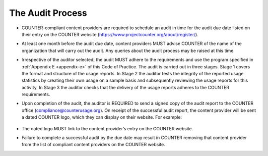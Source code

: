.. The COUNTER Code of Practice Release 5 © 2017-2023 by COUNTER
   is licensed under CC BY-SA 4.0. To view a copy of this license,
   visit https://creativecommons.org/licenses/by-sa/4.0/

The Audit Process
-----------------

* COUNTER-compliant content providers are required to schedule an audit in time for the audit due date listed on their entry on the COUNTER website (https://www.projectcounter.org/about/register/).
* At least one month before the audit due date, content providers MUST advise COUNTER of the name of the organization that will carry out the audit. Any queries about the audit process may be raised at this time.
* Irrespective of the auditor selected, the audit MUST adhere to the requirements and use the program specified in :ref:`Appendix E <appendix-e>` of this Code of Practice. The audit is carried out in three stages. Stage 1 covers the format and structure of the usage reports. In Stage 2 the auditor tests the integrity of the reported usage statistics by creating their own usage on a sample basis and subsequently reviewing the usage reports for this activity. In Stage 3 the auditor checks that the delivery of the usage reports adheres to the COUNTER requirements.
* Upon completion of the audit, the auditor is REQUIRED to send a signed copy of the audit report to the COUNTER office (compliance@counterusage.org). On receipt of the successful audit report, the content provider will be sent a dated COUNTER logo, which they can display on their website. For example:

  .. figure:: ../_static/img/91-counter-audit-logo.jpg
     :alt: COUNTER audit logo
     :width: 30%

* The dated logo MUST link to the content provider’s entry on the COUNTER website.
* Failure to complete a successful audit by the due date may result in COUNTER removing that content provider from the list of compliant content providers on the COUNTER website.
